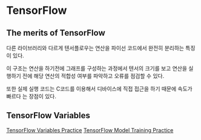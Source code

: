 * TensorFlow
** The merits of TensorFlow
 다른 라이브러리와 다르게 텐서플로우는 연산을 파이선 코드에서 완전히 분리하는 특징이 있다.

 이 구조는 연산을 하기전에 그래프를 구성하는 과정에서 텐서의 크기를 보고 연산을 실행하기
전에 해당 연산의 적합성 여부를 파악하고 오류를 점검할 수 있다.

 또한 실제 실행 코드는 C코드를 이용해서 디바이스에 직접 접근을 하기 때문에 속도가 빠르다
는 장점이 있다.
** TensorFlow Variables
[[file:TensorFlow-Variables-Practice.ipynb][TensorFlow Variables Practice]]
[[file:TensorFlow-Model-Training-Practice.ipynb][TensorFlow Model Training Practice]]
